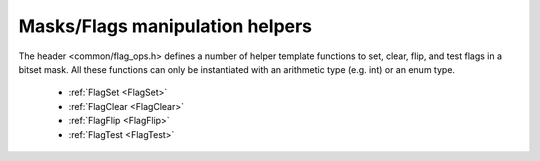 .. Structure conventions
     # with overline, for parts
     * with overline, for chapters
     = for sections
     - for subsections
     ^ for subsubsections
     " for paragraphs

********************************
Masks/Flags manipulation helpers
********************************

The header <common/flag_ops.h> defines a number of helper template functions 
to set, clear, flip, and test flags in a bitset mask. All these functions
can only be instantiated with an arithmetic type (e.g. int) or an enum type.

  * :ref:`FlagSet <FlagSet>`
  * :ref:`FlagClear <FlagClear>`
  * :ref:`FlagFlip <FlagFlip>`
  * :ref:`FlagTest <FlagTest>`

.. _FlagSet:

.. doxygenfunction:: asap::FlagSet

.. _FlagClear:

.. doxygenfunction:: asap::FlagClear

.. _FlagFlip:

.. doxygenfunction:: asap::FlagFlip

.. _FlagTest:

.. doxygenfunction:: asap::FlagTest
